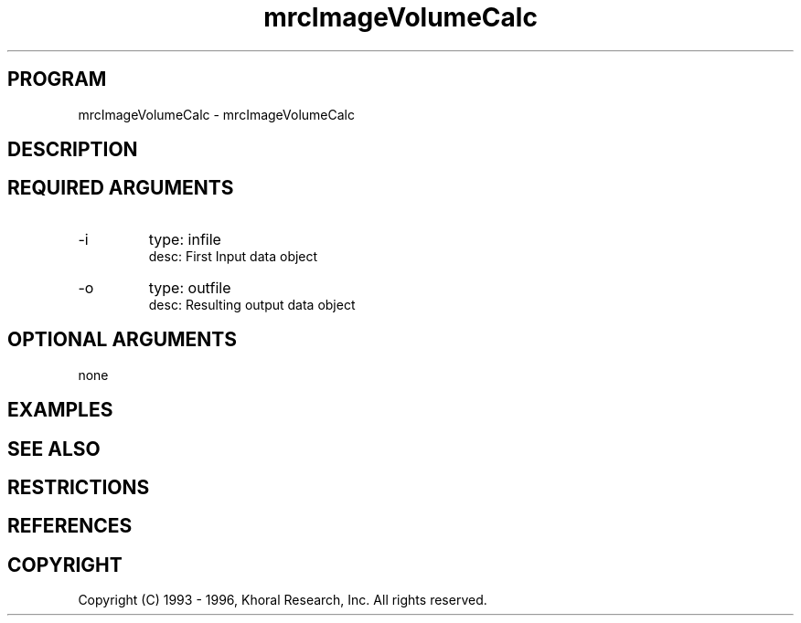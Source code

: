 .TH "mrcImageVolumeCalc" "EOS" "COMMANDS" "" "Jun 10, 1997"
.SH PROGRAM
mrcImageVolumeCalc \- mrcImageVolumeCalc
.syntax EOS mrcImageVolumeCalc
.SH DESCRIPTION
.SH "REQUIRED ARGUMENTS"
.IP -i 7
type: infile
.br
desc: First Input data object
.br
.IP -o 7
type: outfile
.br
desc: Resulting output data object
.br
.sp
.SH "OPTIONAL ARGUMENTS"
none
.sp
.SH EXAMPLES
.SH "SEE ALSO"
.SH RESTRICTIONS 
.SH REFERENCES 
.SH COPYRIGHT
Copyright (C) 1993 - 1996, Khoral Research, Inc.  All rights reserved.

